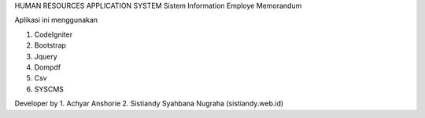 HUMAN RESOURCES APPLICATION SYSTEM
Sistem Information Employe Memorandum 

Aplikasi ini menggunakan

1. CodeIgniter
2. Bootstrap
3. Jquery
4. Dompdf
5. Csv
6. SYSCMS

Developer by
1. Achyar Anshorie
2. Sistiandy Syahbana Nugraha (sistiandy.web.id)